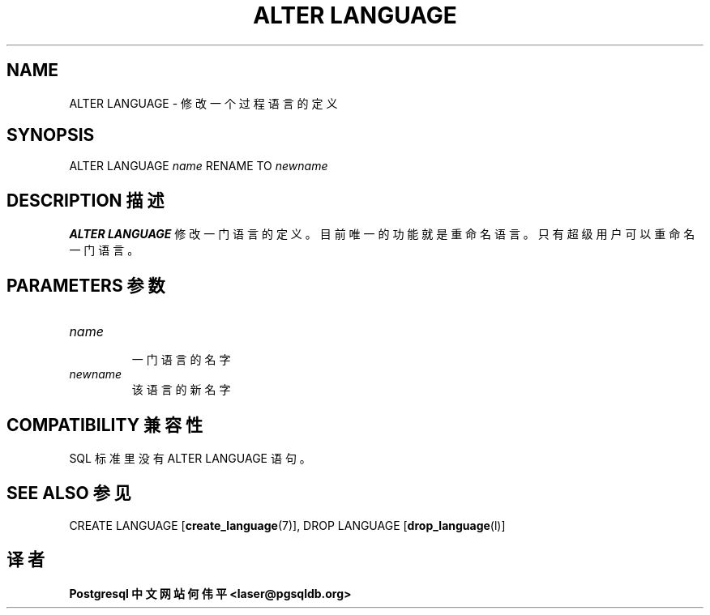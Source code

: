.\" auto-generated by docbook2man-spec $Revision: 1.1 $
.TH "ALTER LANGUAGE" "7" "2003-11-02" "SQL - Language Statements" "SQL Commands"
.SH NAME
ALTER LANGUAGE \- 修改一个过程语言的定义

.SH SYNOPSIS
.sp
.nf
ALTER LANGUAGE \fIname\fR RENAME TO \fInewname\fR
.sp
.fi
.SH "DESCRIPTION 描述"
.PP
\fBALTER LANGUAGE\fR 修改一门语言的定义。 目前唯一的功能就是重命名语言。只有超级用户可以重命名一门语言。
.SH "PARAMETERS 参数"
.TP
\fB\fIname\fB\fR
 一门语言的名字
.TP
\fB\fInewname\fB\fR
 该语言的新名字
.SH "COMPATIBILITY 兼容性"
.PP
 SQL 标准里没有 ALTER LANGUAGE 语句。
.SH "SEE ALSO 参见"
CREATE LANGUAGE [\fBcreate_language\fR(7)], DROP LANGUAGE [\fBdrop_language\fR(l)]

.SH "译者"
.B Postgresql 中文网站
.B 何伟平 <laser@pgsqldb.org>
